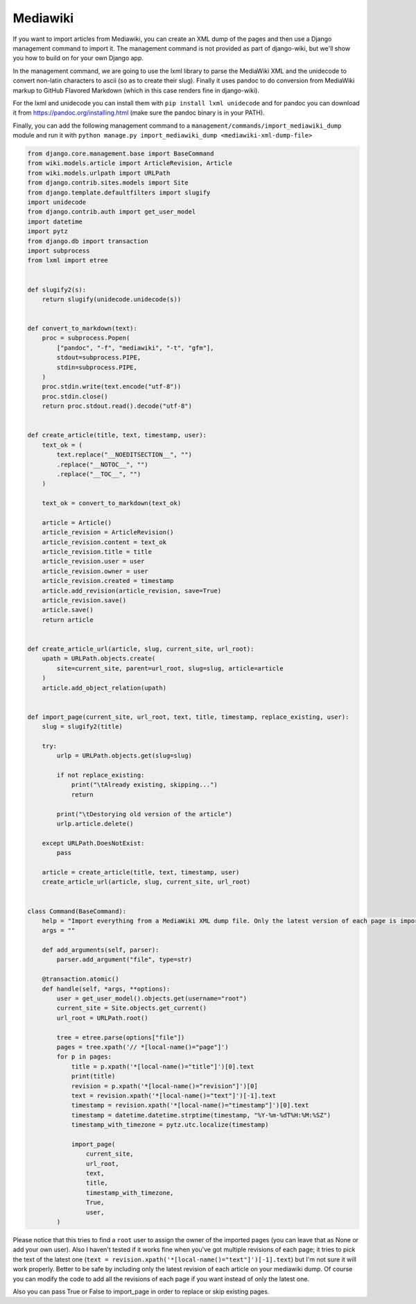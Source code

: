 Mediawiki
=========

If you want to import articles from Mediawiki, you can create an XML dump of the pages and then use
a Django management command to import it.
The management command is not provided as part of django-wiki, but we'll show you how to build on for your own Django app.

In the management command, we are going to use the lxml library to parse the MediaWiki XML
and the unidecode to convert non-latin characters to ascii (so as to create their slug). Finally it
uses pandoc to do conversion from MediaWiki markup to GitHub Flavored Markdown (which in this case renders fine in django-wiki).

For the lxml and unidecode you can install them with ``pip install lxml unidecode`` and for pandoc you can
download it from https://pandoc.org/installing.html (make sure the pandoc binary is in your PATH).

Finally, you can add the following management command to a ``management/commands/import_mediawiki_dump``
module and run it with
``python manage.py import_mediawiki_dump <mediawiki-xml-dump-file>``


..  code-block:: python

    from django.core.management.base import BaseCommand
    from wiki.models.article import ArticleRevision, Article
    from wiki.models.urlpath import URLPath
    from django.contrib.sites.models import Site
    from django.template.defaultfilters import slugify
    import unidecode
    from django.contrib.auth import get_user_model
    import datetime
    import pytz
    from django.db import transaction
    import subprocess
    from lxml import etree


    def slugify2(s):
        return slugify(unidecode.unidecode(s))


    def convert_to_markdown(text):
        proc = subprocess.Popen(
            ["pandoc", "-f", "mediawiki", "-t", "gfm"],
            stdout=subprocess.PIPE,
            stdin=subprocess.PIPE,
        )
        proc.stdin.write(text.encode("utf-8"))
        proc.stdin.close()
        return proc.stdout.read().decode("utf-8")


    def create_article(title, text, timestamp, user):
        text_ok = (
            text.replace("__NOEDITSECTION__", "")
            .replace("__NOTOC__", "")
            .replace("__TOC__", "")
        )

        text_ok = convert_to_markdown(text_ok)

        article = Article()
        article_revision = ArticleRevision()
        article_revision.content = text_ok
        article_revision.title = title
        article_revision.user = user
        article_revision.owner = user
        article_revision.created = timestamp
        article.add_revision(article_revision, save=True)
        article_revision.save()
        article.save()
        return article


    def create_article_url(article, slug, current_site, url_root):
        upath = URLPath.objects.create(
            site=current_site, parent=url_root, slug=slug, article=article
        )
        article.add_object_relation(upath)


    def import_page(current_site, url_root, text, title, timestamp, replace_existing, user):
        slug = slugify2(title)

        try:
            urlp = URLPath.objects.get(slug=slug)

            if not replace_existing:
                print("\tAlready existing, skipping...")
                return

            print("\tDestorying old version of the article")
            urlp.article.delete()

        except URLPath.DoesNotExist:
            pass

        article = create_article(title, text, timestamp, user)
        create_article_url(article, slug, current_site, url_root)


    class Command(BaseCommand):
        help = "Import everything from a MediaWiki XML dump file. Only the latest version of each page is imported."
        args = ""

        def add_arguments(self, parser):
            parser.add_argument("file", type=str)

        @transaction.atomic()
        def handle(self, *args, **options):
            user = get_user_model().objects.get(username="root")
            current_site = Site.objects.get_current()
            url_root = URLPath.root()

            tree = etree.parse(options["file"])
            pages = tree.xpath('// *[local-name()="page"]')
            for p in pages:
                title = p.xpath('*[local-name()="title"]')[0].text
                print(title)
                revision = p.xpath('*[local-name()="revision"]')[0]
                text = revision.xpath('*[local-name()="text"]')[-1].text
                timestamp = revision.xpath('*[local-name()="timestamp"]')[0].text
                timestamp = datetime.datetime.strptime(timestamp, "%Y-%m-%dT%H:%M:%SZ")
                timestamp_with_timezone = pytz.utc.localize(timestamp)

                import_page(
                    current_site,
                    url_root,
                    text,
                    title,
                    timestamp_with_timezone,
                    True,
                    user,
            )

Please notice that this tries to find a ``root`` user to assign the owner of the imported pages
(you can leave that as None or add your own user).
Also I haven't tested if it works fine when you've got multiple revisions of each page;
it tries to pick the text of the latest one (``text = revision.xpath('*[local-name()="text"]')[-1].text``)
but I'm not sure it will work properly. Better to be safe by including only the latest revision of each
article on your mediawiki dump. Of course you can modify the code to add all the revisions of each page
if you want instead of only the latest one.

Also you can pass True or False to import_page in order to replace or skip existing pages.
